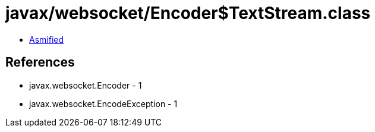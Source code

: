 = javax/websocket/Encoder$TextStream.class

 - link:Encoder$TextStream-asmified.java[Asmified]

== References

 - javax.websocket.Encoder - 1
 - javax.websocket.EncodeException - 1
